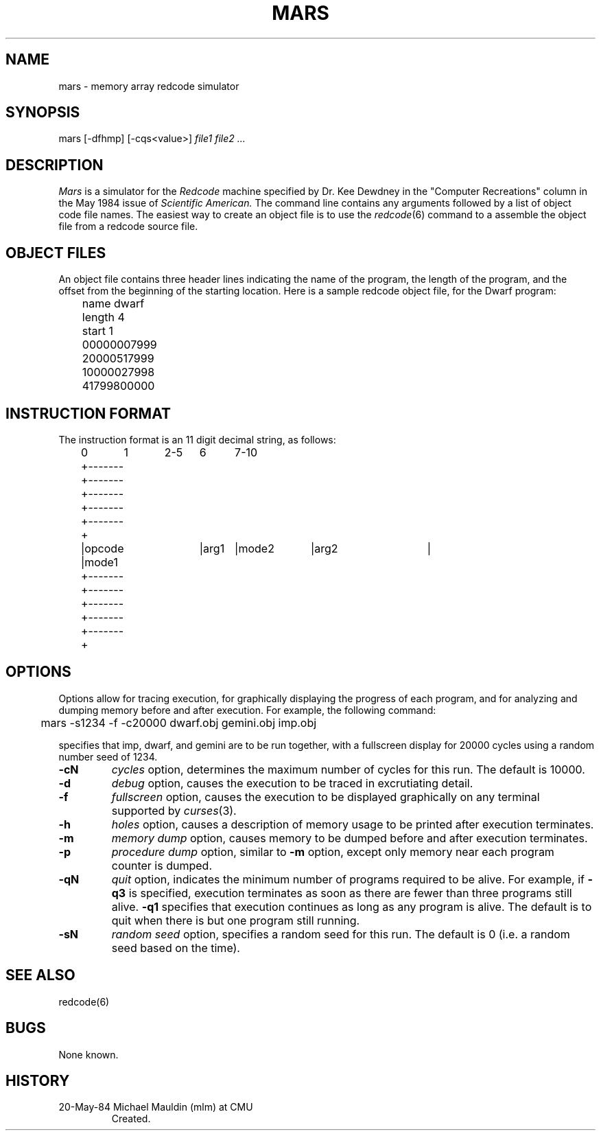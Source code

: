.TH MARS 6 5/20/84
.CM 3
.SH NAME
mars \- memory array redcode simulator
.SH SYNOPSIS
mars [-dfhmp] [-cqs<value>]
.I 
file1 file2 ...
.SH DESCRIPTION
.PP
.I Mars
is a simulator for the 
.I Redcode
machine specified by Dr. Kee Dewdney in the
"Computer Recreations" column in the May 1984 issue of
.I Scientific American. 
The command line contains any arguments followed by a list of object
code file names.  The easiest way to create an object file is to use
the 
.IR redcode (6)
command to a assemble the object file from a redcode
source file.
.SH OBJECT FILES
.PP
An object file contains three header lines indicating the name of the
program, the length of the program, and the offset from the beginning
of the starting location.
Here is a sample redcode object file, for 
the Dwarf program:
.sp
	name dwarf
.br
	length 4
.br
	start 1
.br
	00000007999
.br
	20000517999
.br
	10000027998
.br
	41799800000
.SH INSTRUCTION FORMAT
The instruction format is an 11 digit decimal string, as follows:
.sp
	0	1	2-5	6	7-10
.br
	+-------+-------+-------+-------+-------+
.br
	|opcode |mode1	|arg1	|mode2	|arg2	|
.br
	+-------+-------+-------+-------+-------+
.SH OPTIONS
.PP
Options allow for tracing execution, for graphically displaying the
progress of each program, and for analyzing and dumping memory before
and after execution.  For example, the following command:
.sp
	mars -s1234 -f -c20000 dwarf.obj gemini.obj imp.obj
.sp
specifies that imp, dwarf, and gemini are to be run together, with a
fullscreen display for 20000 cycles using a random number seed of 1234.
.TP
.B -cN
.I 
cycles
option, determines the maximum number of cycles for this run.
The default is 10000.
.TP
.B -d
.I 
debug
option, causes the execution to be traced in excrutiating detail.
.TP
.B -f
.I 
fullscreen
option, causes the execution to be displayed graphically on any
terminal supported by
.IR curses (3).
.TP
.B -h
.I 
holes
option, causes a description of memory usage to be printed after
execution terminates.
.TP
.B -m
.I 
memory dump
option, causes memory to be dumped before and after execution terminates.
.TP
.B -p
.I 
procedure dump
option, similar to 
.B -m
option, except only memory near each program counter is dumped.
.TP
.B -qN
.I 
quit
option, indicates the minimum number of programs required to be alive.
For example, if
.B -q3
is specified, execution terminates as soon as there are fewer than
three programs still alive.
.B -q1
specifies that execution continues as long as any program is alive.
The default is to quit when there is but one program still running.
.TP
.B -sN
.I 
random seed
option, specifies a random seed for this run.  The default is 0 (i.e.
a random seed based on the time).
.SH SEE ALSO
redcode(6)
.SH BUGS
None known.
.SH HISTORY
.TP
20-May-84 Michael Mauldin (mlm) at CMU
Created.
